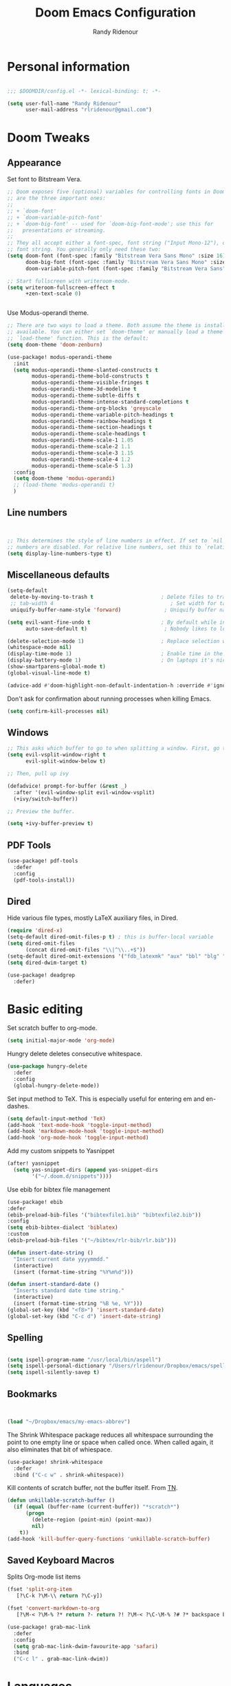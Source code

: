 #+TITLE: Doom Emacs Configuration
#+AUTHOR: Randy Ridenour

* Personal information

#+begin_src emacs-lisp :tangle yes

;;; $DOOMDIR/config.el -*- lexical-binding: t; -*-

(setq user-full-name "Randy Ridenour"
      user-mail-address "rlridenour@gmail.com")

#+end_src

* Doom Tweaks

** Appearance

Set font to Bitstream Vera.

#+begin_src emacs-lisp :tangle yes
;; Doom exposes five (optional) variables for controlling fonts in Doom. Here
;; are the three important ones:
;;
;; + `doom-font'
;; + `doom-variable-pitch-font'
;; + `doom-big-font' -- used for `doom-big-font-mode'; use this for
;;   presentations or streaming.
;;
;; They all accept either a font-spec, font string ("Input Mono-12"), or xlfd
;; font string. You generally only need these two:
(setq doom-font (font-spec :family "Bitstream Vera Sans Mono" :size 16)
      doom-big-font (font-spec :family "Bitstream Vera Sans Mono" :size 22)
      doom-variable-pitch-font (font-spec :family "Bitstream Vera Sans" :size 16))

;; Start fullscreen with writeroom-mode.
(setq writeroom-fullscreen-effect t
      +zen-text-scale 0)


#+end_src

Use Modus-operandi theme.
#+begin_src emacs-lisp :tangle yes
;; There are two ways to load a theme. Both assume the theme is installed and
;; available. You can either set `doom-theme' or manually load a theme with the
;; `load-theme' function. This is the default:
(setq doom-theme 'doom-zenburn)
#+end_src

#+begin_src emacs-lisp :tangle no
(use-package! modus-operandi-theme
  :init
  (setq modus-operandi-theme-slanted-constructs t
        modus-operandi-theme-bold-constructs t
        modus-operandi-theme-visible-fringes t
        modus-operandi-theme-3d-modeline t
        modus-operandi-theme-subtle-diffs t
        modus-operandi-theme-intense-standard-completions t
        modus-operandi-theme-org-blocks 'greyscale
        modus-operandi-theme-variable-pitch-headings t
        modus-operandi-theme-rainbow-headings t
        modus-operandi-theme-section-headings t
        modus-operandi-theme-scale-headings t
        modus-operandi-theme-scale-1 1.05
        modus-operandi-theme-scale-2 1.1
        modus-operandi-theme-scale-3 1.15
        modus-operandi-theme-scale-4 1.2
        modus-operandi-theme-scale-5 1.3)
  :config
  (setq doom-theme 'modus-operandi)
  ;; (load-theme 'modus-operandi t)
  )
#+end_src

** Line numbers

#+begin_src emacs-lisp :tangle yes


;; This determines the style of line numbers in effect. If set to `nil', line
;; numbers are disabled. For relative line numbers, set this to `relative'.
(setq display-line-numbers-type t)

#+end_src

** Miscellaneous defaults

#+begin_src emacs-lisp :tangle yes
(setq-default
 delete-by-moving-to-trash t                      ; Delete files to trash
 ;; tab-width 4                                      ; Set width for tabs
 uniquify-buffer-name-style 'forward)              ; Uniquify buffer names

(setq evil-want-fine-undo t                       ; By default while in insert all changes are one big blob. Be more granular
      auto-save-default t)                         ; Nobody likes to loose work, I certainly don't

(delete-selection-mode 1)                         ; Replace selection when inserting text
(whitespace-mode nil)
(display-time-mode 1)                             ; Enable time in the mode-line
(display-battery-mode 1)                          ; On laptops it's nice to know how much power you have
(show-smartparens-global-mode t)
(global-visual-line-mode t)

#+end_src

#+begin_src emacs-lisp :tangle yes
(advice-add #'doom-highlight-non-default-indentation-h :override #'ignore)
#+end_src

Don't ask for confirmation about running processes when killing Emacs.
#+begin_src emacs-lisp :tangle yes
(setq confirm-kill-processes nil)
#+end_src

** Windows

#+begin_src emacs-lisp :tangle yes
;; This asks which buffer to go to when splitting a window. First, go to the window.
(setq evil-vsplit-window-right t
      evil-split-window-below t)

;; Then, pull up ivy

(defadvice! prompt-for-buffer (&rest _)
  :after '(evil-window-split evil-window-vsplit)
  (+ivy/switch-buffer))

;; Preview the buffer.

(setq +ivy-buffer-preview t)
#+end_src

** PDF Tools

#+begin_src emacs-lisp :tangle yes
(use-package! pdf-tools
  :defer
  :config
  (pdf-tools-install))
#+end_src

** Dired

Hide various file types, mostly LaTeX auxiliary files, in Dired.

#+begin_src emacs-lisp :tangle yes
  (require 'dired-x)
  (setq-default dired-omit-files-p t) ; this is buffer-local variable
  (setq dired-omit-files
		(concat dired-omit-files "\\|^\\..+$"))
  (setq-default dired-omit-extensions '("fdb_latexmk" "aux" "bbl" "blg" "fls" "glo" "idx" "ilg" "ind" "ist" "log" "out" "gz" "bcf" "run.xml"  "DS_Store"))
  (setq dired-dwim-target t)
#+end_src

#+begin_src emacs-lisp :tangle yes
(use-package! deadgrep
  :defer)
#+end_src

* Basic editing

Set scratch buffer to org-mode.

#+begin_src emacs-lisp :tangle yes
(setq initial-major-mode 'org-mode)
#+end_src

Hungry delete deletes consecutive whitespace.

#+begin_src emacs-lisp :tangle yes
  (use-package hungry-delete
    :defer
	:config
	(global-hungry-delete-mode))
#+end_src

Set  input method to TeX. This is especially useful for entering em and en-dashes.

#+begin_src emacs-lisp :tangle yes
(setq default-input-method 'TeX)
(add-hook 'text-mode-hook 'toggle-input-method)
(add-hook 'markdown-mode-hook 'toggle-input-method)
(add-hook 'org-mode-hook 'toggle-input-method)
#+end_src

 Add my custom snippets to Yasnippet

#+begin_src emacs-lisp :tangle yes
(after! yasnippet
  (setq yas-snippet-dirs (append yas-snippet-dirs
        '("~/.doom.d/snippets"))))
#+end_src

Use ebib for bibtex file management

#+begin_src emacs-lisp :tangle yes
(use-package! ebib
:defer
(ebib-preload-bib-files '("bibtexfile1.bib" "bibtexfile2.bib"))
:config
(setq ebib-bibtex-dialect 'biblatex)
:custom
(ebib-preload-bib-files '("~/bibtex/rlr-bib/rlr.bib")))

#+end_src

#+begin_src emacs-lisp :tangle yes
  (defun insert-date-string ()
	"Insert current date yyyymmdd."
	(interactive)
	(insert (format-time-string "%Y%m%d")))

  (defun insert-standard-date ()
	"Inserts standard date time string."
	(interactive)
	(insert (format-time-string "%B %e, %Y")))
  (global-set-key (kbd "<f8>") 'insert-standard-date)
  (global-set-key (kbd "C-c d") 'insert-date-string)
#+end_src

** Spelling

#+begin_src emacs-lisp :tangle yes

(setq ispell-program-name "/usr/local/bin/aspell")
(setq ispell-personal-dictionary "/Users/rlridenour/Dropbox/emacs/spelling/.aspell.en.pws")
(setq ispell-silently-savep t)

#+end_src

** Bookmarks

#+begin_src emacs-lisp :tangle yes


(load "~/Dropbox/emacs/my-emacs-abbrev")

#+end_src

The Shrink Whitespace package reduces all whitespace surrounding the point to one empty line or space when called once. When called again, it also eliminates that bit of whiespace.

#+begin_src emacs-lisp :tangle yes
  (use-package! shrink-whitespace
    :defer
	:bind ("C-c w" . shrink-whitespace))
#+end_src

Kill contents of scratch buffer, not the buffer itself. From [[http://emacswiki.org/emacs/RecreateScratchBuffer][TN]].

#+begin_src emacs-lisp :tangle yes
  (defun unkillable-scratch-buffer ()
	(if (equal (buffer-name (current-buffer)) "*scratch*")
		(progn
		  (delete-region (point-min) (point-max))
		  nil)
	  t))
  (add-hook 'kill-buffer-query-functions 'unkillable-scratch-buffer)
#+end_src

** Saved Keyboard Macros

Splits Org-mode list items

#+begin_src emacs-lisp :tangle yes
(fset 'split-org-item
   [?\C-k ?\M-\\ return ?\C-y])
#+end_src


#+begin_src emacs-lisp :tangle yes
(fset 'convert-markdown-to-org
   [?\M-< ?\M-% ?* return ?- return ?! ?\M-< ?\C-\M-% ?# ?* backspace backspace ?  ?# ?* ?$ return return ?! ?\M-< ?\M-% ?# return ?* return ?!])
#+end_src

#+begin_src emacs-lisp :tangle yes
(use-package! grab-mac-link
  :defer
  :config
  (setq grab-mac-link-dwim-favourite-app 'safari)
  :bind
  ("C-c l" . grab-mac-link-dwim))
#+end_src

* Languages

** Org Mode

#+begin_src emacs-lisp :tangle yes
(use-package! org
  :init
  (setq org-directory "~/Dropbox/org/")
  :config
  (setq org-startup-indented nil)
  (setq org-adapt-indentation nil)
  (setq org-hide-leading-stars nil)
  (defun force-org-hide-leading-stars ()
    "See issue for more info: https://github.com/hlissner/doom-emacs/issues/3076"
    (setq org-hide-leading-stars nil)
    (font-lock-mode -1)
    (font-lock-mode +1))
  (add-hook 'org-mode-hook #'force-org-hide-leading-stars))
#+end_src



#+begin_src emacs-lisp :tangle no
;; If you use `org' and don't want your org files in the default location below,
;; change `org-directory'. It must be set before org loads!
(setq org-directory "~/Dropbox/org/")
#+end_src

Don't use the Doom Org-mode template.

#+begin_src emacs-lisp :tangle yes
(set-file-template! "\\.org$" :ignore t)
#+end_src

#+begin_src emacs-lisp :tangle no
(after! org
  (setq org-hide-leading-stars nil
        org-startup-indented nil)
  (remove-hook 'org-mode-hook #'org-superstar-mode))
#+end_src

Force emacs to hide leading stars, from [[https://github.com/evanrelf/dotfiles/blob/master/doom/.config/doom/config.el][Evan Relf]].

#+begin_src emacs-lisp :tangle no
(setq org-startup-indented nil)
  (setq org-adapt-indentation nil)
  (setq org-hide-leading-stars nil)
  (defun force-org-hide-leading-stars ()
    "See issue for more info: https://github.com/hlissner/doom-emacs/issues/3076"
    (setq org-hide-leading-stars nil)
    (font-lock-mode -1)
    (font-lock-mode +1))
  (add-hook 'org-mode-hook #'force-org-hide-leading-stars))
#+end_src


#+begin_src emacs-lisp :tangle yes

(add-hook! 'org-mode-hook #'+org-pretty-mode #'mixed-pitch-mode)

;; Enable ignoring a headline during export.
(require 'ox-extra)
(ox-extras-activate '(ignore-headlines))


(add-hook 'org-mode-hook 'wc-mode)


 (defun flyspell-ignore-tex ()
	(interactive)
	(set (make-variable-buffer-local 'ispell-parser) 'tex))
(add-hook 'org-mode-hook (lambda () (setq ispell-parser 'tex)))
(add-hook 'org-mode-hook 'flyspell-ignore-tex)



(use-package org-ref
	:after org
	:init
	(setq org-ref-completion-library 'org-ref-ivy-cite
		  org-ref-default-bibliography '("~/bibtex/rlr-bib/rlr.bib")))
#+end_src

Return adds new heading or list item. From [[https://github.com/aaronjensen/emacs-orgonomic][Aaron Jensen]]


#+begin_src emacs-lisp :tangle yes
(use-package! orgonomic
  :defer t
  :hook (org-mode . orgonomic-mode))
#+end_src


*** Org Roam

#+begin_src emacs-lisp :tangle yes
(setq org-roam-directory "~/Dropbox/org")
#+end_src

#+begin_src emacs-lisp :tangle yes
(use-package! org-journal
  :after org
      :bind
      ("C-c n j" . org-journal-new-entry)
      :custom
      (org-journal-dir "~/Dropbox/org")
      (org-journal-date-prefix "#+TITLE: ")
      (org-journal-file-format "%Y-%m-%d.org")
      (org-journal-date-format "%A, %d %B %Y"))
    (setq org-journal-enable-agenda-integration t)
#+end_src


#+begin_src emacs-lisp :tangle yes
(use-package! deft
      :after org
      :bind
      ("C-c n d" . deft)
      :custom
      (deft-recursive t)
      (deft-use-filter-string-for-filename t)
      (deft-default-extension "org")
      (deft-directory "~/Dropbox/org"))
#+end_src

#+begin_src emacs-lisp :tangle yes
(setq org-roam-capture-templates
  '(("d" "default" plain (function org-roam-capture--get-point)
     "%?"
     :file-name "%<%Y%m%d%H%M%S>-${slug}"
     :head "#+title: ${title}\n#+ROAM_TAGS: \n"
     :unnarrowed t)))
#+end_src

Org-roam bibtex

#+begin_src emacs-lisp :tangle yes
(use-package! org-roam-bibtex
  :after org-roam
  :hook (org-roam-mode . org-roam-bibtex-mode)
  :bind (:map org-mode-map
         (("C-c n a" . orb-note-actions))))

#+end_src

OBU letter

#+begin_src emacs-lisp :tangle yes
  (add-to-list 'org-latex-classes
			   '("rlr-obu-letter"
				 "\\documentclass[12pt]{obuletter}

  % Customize variables --- for the entire list, see obuletter.cls and myletter.cls.
  \\newcommand{\\obuDept}{Department of Philosophy} % For personal letterhead, use name here.
  \\newcommand{\\Sender}{Randy Ridenour, Ph.D.}
  \\newcommand{\\obuTitle}{Professor of Philosophy}
  \\newcommand{\\obuCollege}{Hobbs College of Theology and Ministry} % For personal letterhead, use title here.
  \\newcommand{\\obuPhone}{405.585.4432}
  \\newcommand{\\obuFax}{405.878.2401}
  \\newcommand{\\closing}{Sincerely,}
  \\newcommand{\\toName}{Recipient}
  \\newcommand{\\toAddress}{Street Address\\\\City, State ZIP}

		  [NO-DEFAULT-PACKAGES]
		  [NO-PACKAGES]"
				 ("\\section{%s}" . "\\section*{%s}")
				 ("\\subsection{%s}" . "\\subsection*{%s}")
				 ("\\subsubsection{%s}" . "\\subsubsection*{%s}")
				 ("\\paragraph{%s}" . "\\paragraph*{%s}")
				 ("\\subparagraph{%s}" . "\\subparagraph*{%s}")))
#+end_src

Personal letter

#+begin_src emacs-lisp :tangle yes
  (add-to-list 'org-latex-classes
			   '("rlr-personal-letter"
				 "\\documentclass[12pt]{myletter}

  % Customize variables --- for the entire list, see obuletter.cls and myletter.cls.
  \\newcommand{\\Sender}{Randy Ridenour}
  \\newcommand{\\closing}{Sincerely,}
  \\newcommand{\\toName}{Recipient}
  \\newcommand{\\toAddress}{Street Address\\\\City, State ZIP}

		  [NO-DEFAULT-PACKAGES]
		  [NO-PACKAGES]"
				 ("\\section{%s}" . "\\section*{%s}")
				 ("\\subsection{%s}" . "\\subsection*{%s}")
				 ("\\subsubsection{%s}" . "\\subsubsection*{%s}")
				 ("\\paragraph{%s}" . "\\paragraph*{%s}")
				 ("\\subparagraph{%s}" . "\\subparagraph*{%s}")))
#+end_src

** LaTeX

#+begin_src emacs-lisp :tangle yes

;; (add-hook 'LaTeX-mode-hook #'mixed-pitch-mode)

(setq reftex-default-bibliography "~/bibtex/rlr-bib/rlr.bib")
(setq org-latex-pdf-process (list "latexmk -shell-escape -f -pdf -quiet -interaction=nonstopmode %f"))
(setq ivy-re-builders-alist
      '((ivy-bibtex . ivy--regex-ignore-order)
        (t . ivy--regex-plus)))

;; (setq bibtex-completion-bibliography
;;       '("~/bibtex/rlr-bib/rlr.bib"))



;; Configure AucTeX
;; Configure Biber
;; Allow AucTeX to use biber as well as/instead of bibtex.

  ;; Biber under AUCTeX
  (defun TeX-run-Biber (name command file)
	"Create a process for NAME using COMMAND to format FILE with Biber."
	(let ((process (TeX-run-command name command file)))
	  (setq TeX-sentinel-function 'TeX-Biber-sentinel)
	  (if TeX-process-asynchronous
		  process
		(TeX-synchronous-sentinel name file process))))

  (defun TeX-Biber-sentinel (process name)
	"Cleanup TeX output buffer after running Biber."
	(goto-char (point-max))
	(cond
	 ;; Check whether Biber reports any warnings or errors.
	 ((re-search-backward (concat
						   "^(There \\(?:was\\|were\\) \\([0-9]+\\) "
						   "\\(warnings?\\|error messages?\\))") nil t)
	  ;; Tell the user their number so that she sees whether the
	  ;; situation is getting better or worse.
	  (message (concat "Biber finished with %s %s. "
					   "Type `%s' to display output.")
			   (match-string 1) (match-string 2)
			   (substitute-command-keys
				"\\\\[TeX-recenter-output-buffer]")))
	 (t
	  (message (concat "Biber finished successfully. "
					   "Run LaTeX again to get citations right."))))
	(setq TeX-command-next TeX-command-default))

  (eval-after-load "tex"
	'(add-to-list 'TeX-command-list '("Biber" "biber %s" TeX-run-Biber nil t :help "Run Biber"))
	)

  (defun tex-clean ()
	(interactive)
	(shell-command "latexmk -c"))


  (defun tex-clean-all ()
	(interactive)
	(shell-command "latexmk -C"))
#+end_src

Modify Bibtex completion in Org mode.

#+begin_src emacs-lisp :tangle yes
(setq bibtex-completion-cite-default-command "autocite")
(defun bibtex-completion-format-citation-orgref (keys)
  "Formatter for Org mode citation commands.
Prompts for the command and for arguments if the commands can
take any.  If point is inside or just after a citation command,
only adds KEYS to it."
  (let (macro)
    (cond
     ((and (require 'reftex-parse nil t)
           (setq macro (reftex-what-macro 1))
           (stringp (car macro))
           (string-match "\\`\\\\cite\\|cite\\'" (car macro)))
      ;; We are inside a cite macro.  Insert key at point, with appropriate delimiters.
      (delete-horizontal-space)
      (concat (pcase (preceding-char)
                (?\{ "")
                (?, " ")
                (_ ", "))
              (s-join ", " keys)
              (if (member (following-char) '(?\} ?,))
		     ""
                ", ")))
     ((and (equal (preceding-char) ?\})
           (require 'reftex-parse nil t)
           (save-excursion
             (forward-char -1)
             (setq macro (reftex-what-macro 1)))
           (stringp (car macro))
           (string-match "\\`\\\\cite\\|cite\\'" (car macro)))
      ;; We are right after a cite macro.  Append key and leave point at the end.
      (delete-char -1)
      (delete-horizontal-space t)
      (concat (pcase (preceding-char)
                (?\{ "")
                (?, " ")
                (_ ", "))
              (s-join ", " keys)
              "}"))
     (t
      ;; We are not inside or right after a cite macro.  Insert a full citation.
      (let* ((initial (when bibtex-completion-cite-default-as-initial-input
                        bibtex-completion-cite-default-command))
             (default (unless bibtex-completion-cite-default-as-initial-input
                        bibtex-completion-cite-default-command))
             (default-info (if default (format " (default \"%s\")" default) ""))
             (cite-command (completing-read
                            (format "Cite command%s: " default-info)
                            bibtex-completion-cite-commands nil nil initial
                            'bibtex-completion-cite-command-history default nil)))
        (if (member cite-command '("nocite" "supercite"))  ; These don't want arguments.
            (format "\\%s{%s}" cite-command (s-join ", " keys))
          (let ((prenote (if bibtex-completion-cite-prompt-for-optional-arguments
                             (read-from-minibuffer "Prenote: ")
                           ""))
                (postnote (if bibtex-completion-cite-prompt-for-optional-arguments
                              (read-from-minibuffer "Postnote: ")
                            "")))
                        (cond ((and (string= "" prenote) (string= "" postnote))
                   (format "[[%s:%s]]" cite-command (s-join ", " keys)))
                  (t
                   (format "[[%s:%s][%s::%s]]" cite-command (s-join ", " keys) prenote postnote)
                   )))))))))
#+end_src

Use Ivy-bibtex for reference completions.

#+begin_src emacs-lisp :tangle yes
(use-package ivy-bibtex
	;; :bind ("s-4" . ivy-bibtex)
	:after (ivy)
	:config
	(setq bibtex-completion-bibliography '("~/bibtex/rlr-bib/rlr.bib"))
	(setq reftex-default-bibliography '("~/bibtex/rlr-bib/rlr.bib"))
	(setq bibtex-completion-pdf-field "File")
	(setq ivy-bibtex-default-action 'ivy-bibtex-insert-citation)
	(setq bibtex-completion-format-citation-functions
		  '((org-mode      . bibtex-completion-format-citation-orgref)
			(latex-mode    . bibtex-completion-format-citation-cite)
			;; (markdown-mode    . bibtex-completion-format-citation-cite)
			(markdown-mode . bibtex-completion-format-citation-pandoc-citeproc)
			(default       . bibtex-completion-format-citation-default))))

#+end_src

#+begin_src emacs-lisp :tangle yes
  (setq TeX-view-program-selection '((output-pdf "PDF Viewer")))
  (setq TeX-view-program-list
		'(("PDF Viewer" "/Applications/Skim.app/Contents/SharedSupport/displayline -b -g %n %o %b")))
#+end_src


** Markdown

#+begin_src emacs-lisp :tangle yes
(add-hook! #'mixed-pitch-mode)
#+end_src

#+begin_src emacs-lisp :tangle yes
(use-package! markdown-mode
  :mode (("README\\.md\\'" . gfm-mode)
         ("\\.md\\'" . markdown-mode)
         ("\\.Rmd\\'" . markdown-mode)
         ("\\.markdown\\'" . markdown-mode)))
#+end_src

* Keybindings

#+begin_src emacs-lisp :tangle yes
  (global-unset-key (kbd "s-m"))

  (use-package major-mode-hydra
    :defer
	:bind
	("s-m" . major-mode-hydra))
#+end_src

Major-mode Hydras

#+begin_src emacs-lisp :tangle yes
  (major-mode-hydra-bind markdown-mode "Format"
	("h" markdown-insert-header-dwim "header")
	("l" markdown-insert-link "link")
	("u" markdown-insert-uri "url")
	("f" markdown-insert-footnote "footnote")
	("w" markdown-insert-wiki-link "wiki")
	("r" markdown-insert-reference-link-dwim "r-link")
	("n" markdown-cleanup-list-numbers "clean-lists")
	("c" markdown-complete-buffer "complete")

	("q" nil))

  (major-mode-hydra-bind latex-mode "Bibtex"
	("b" ivy-bibtex "Ivy-Bibtex"))

  (major-mode-hydra-bind latex-mode "LaTeXmk"
	("p" rlr/tex-pvc "pvc")
	("c" tex-clean "clean aux")
	("C" tex-clean-all "clean all")

	("q" nil))

(major-mode-hydra-bind org-mode "Export"
    ("l" org-latex-export-to-latex "Org to LaTeX")
    ("p" org-latex-export-to-pdf "Org to PDF")
    ("b" org-beamer-export-to-pdf "Org to Beamer-PDF")
    ("B" org-beamer-export-to-latex "Org to Beamer-LaTeX"))


  (major-mode-hydra-bind org-mode "Bibtex"
	("r" ivy-bibtex "Ivy-Bibtex"))

  (major-mode-hydra-bind org-mode "Clean"
	("c" tex-clean "clean aux")
	("C" tex-clean-all "clean all")

	("q" nil))
#+end_src

#+begin_src emacs-lisp :tangle yes
(map! :leader
(:desc "open" :prefix "o"
 :desc "Open in default app" :n "D" #'+macos/open-in-default-program)
)
#+end_src

#+begin_src emacs-lisp :tangle yes
(map! :leader
(:desc "search" :prefix "s"
 :desc "Deadgrep" :n "g" #'deadgrep)
)
#+end_src
Key-chords

#+begin_src emacs-lisp :tangle yes


  (use-package key-chord
  :init
  (key-chord-mode 1)
:config
	(key-chord-define evil-normal-state-map "kj" 'doom/escape)
	(key-chord-define evil-normal-state-map "jk" 'doom/escape)
  (key-chord-define evil-insert-state-map "kj" 'evil-normal-state)
  (key-chord-define evil-insert-state-map "jk" 'evil-normal-state))
#+end_src

#+begin_src emacs-lisp :tangle yes
(map!
   ("<s-backspace>" 'kill-whole-line)
   ("<s-up>"  'beginning-of-buffer)
   ("<s-down>" 'end-of-buffer))

#+end_src


* Final Steps


#+begin_src emacs-lisp :tangle yes
  (setq default-directory "~/")
#+end_src

